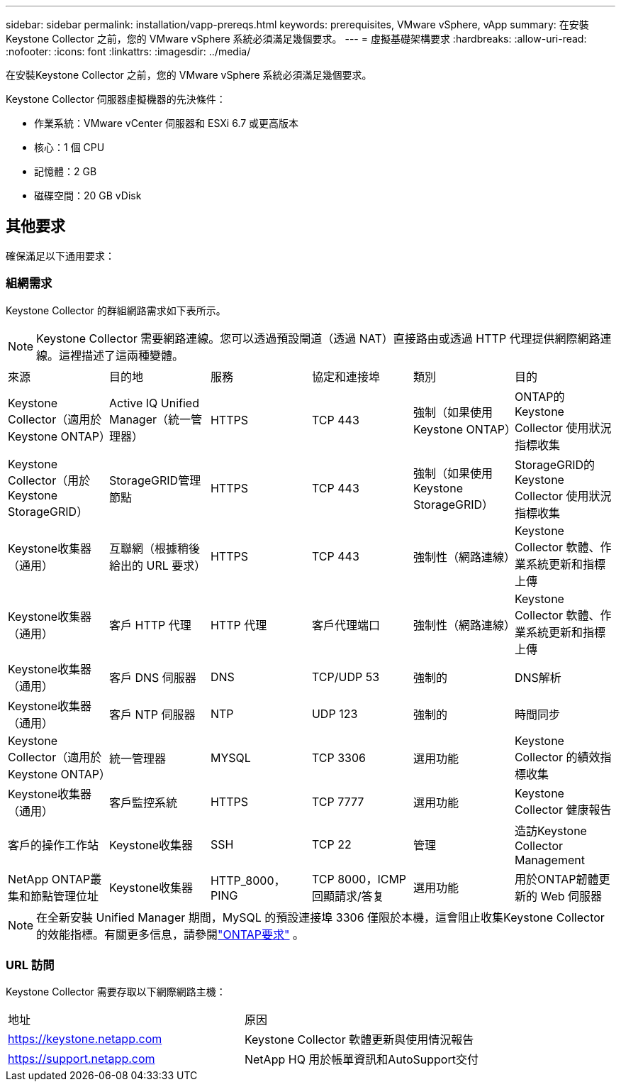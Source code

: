 ---
sidebar: sidebar 
permalink: installation/vapp-prereqs.html 
keywords: prerequisites, VMware vSphere, vApp 
summary: 在安裝Keystone Collector 之前，您的 VMware vSphere 系統必須滿足幾個要求。 
---
= 虛擬基礎架構要求
:hardbreaks:
:allow-uri-read: 
:nofooter: 
:icons: font
:linkattrs: 
:imagesdir: ../media/


[role="lead"]
在安裝Keystone Collector 之前，您的 VMware vSphere 系統必須滿足幾個要求。

.Keystone Collector 伺服器虛擬機器的先決條件：
* 作業系統：VMware vCenter 伺服器和 ESXi 6.7 或更高版本
* 核心：1 個 CPU
* 記憶體：2 GB
* 磁碟空間：20 GB vDisk




== 其他要求

確保滿足以下通用要求：



=== 組網需求

Keystone Collector 的群組網路需求如下表所示。


NOTE: Keystone Collector 需要網路連線。您可以透過預設閘道（透過 NAT）直接路由或透過 HTTP 代理提供網際網路連線。這裡描述了這兩種變體。

|===


| 來源 | 目的地 | 服務 | 協定和連接埠 | 類別 | 目的 


 a| 
Keystone Collector（適用於Keystone ONTAP）
 a| 
Active IQ Unified Manager（統一管理器）
 a| 
HTTPS
 a| 
TCP 443
 a| 
強制（如果使用Keystone ONTAP）
 a| 
ONTAP的Keystone Collector 使用狀況指標收集



 a| 
Keystone Collector（用於Keystone StorageGRID）
 a| 
StorageGRID管理節點
 a| 
HTTPS
 a| 
TCP 443
 a| 
強制（如果使用Keystone StorageGRID）
 a| 
StorageGRID的Keystone Collector 使用狀況指標收集



 a| 
Keystone收集器（通用）
 a| 
互聯網（根據稍後給出的 URL 要求）
 a| 
HTTPS
 a| 
TCP 443
 a| 
強制性（網路連線）
 a| 
Keystone Collector 軟體、作業系統更新和指標上傳



 a| 
Keystone收集器（通用）
 a| 
客戶 HTTP 代理
 a| 
HTTP 代理
 a| 
客戶代理端口
 a| 
強制性（網路連線）
 a| 
Keystone Collector 軟體、作業系統更新和指標上傳



 a| 
Keystone收集器（通用）
 a| 
客戶 DNS 伺服器
 a| 
DNS
 a| 
TCP/UDP 53
 a| 
強制的
 a| 
DNS解析



 a| 
Keystone收集器（通用）
 a| 
客戶 NTP 伺服器
 a| 
NTP
 a| 
UDP 123
 a| 
強制的
 a| 
時間同步



 a| 
Keystone Collector（適用於Keystone ONTAP）
 a| 
統一管理器
 a| 
MYSQL
 a| 
TCP 3306
 a| 
選用功能
 a| 
Keystone Collector 的績效指標收集



 a| 
Keystone收集器（通用）
 a| 
客戶監控系統
 a| 
HTTPS
 a| 
TCP 7777
 a| 
選用功能
 a| 
Keystone Collector 健康報告



 a| 
客戶的操作工作站
 a| 
Keystone收集器
 a| 
SSH
 a| 
TCP 22
 a| 
管理
 a| 
造訪Keystone Collector Management



 a| 
NetApp ONTAP叢集和節點管理位址
 a| 
Keystone收集器
 a| 
HTTP_8000，PING
 a| 
TCP 8000，ICMP 回顯請求/答复
 a| 
選用功能
 a| 
用於ONTAP韌體更新的 Web 伺服器

|===

NOTE: 在全新安裝 Unified Manager 期間，MySQL 的預設連接埠 3306 僅限於本機，這會阻止收集Keystone Collector 的效能指標。有關更多信息，請參閱link:addl-req.html["ONTAP要求"] 。



=== URL 訪問

Keystone Collector 需要存取以下網際網路主機：

|===


| 地址 | 原因 


 a| 
https://keystone.netapp.com[]
 a| 
Keystone Collector 軟體更新與使用情況報告



 a| 
https://support.netapp.com[]
 a| 
NetApp HQ 用於帳單資訊和AutoSupport交付

|===